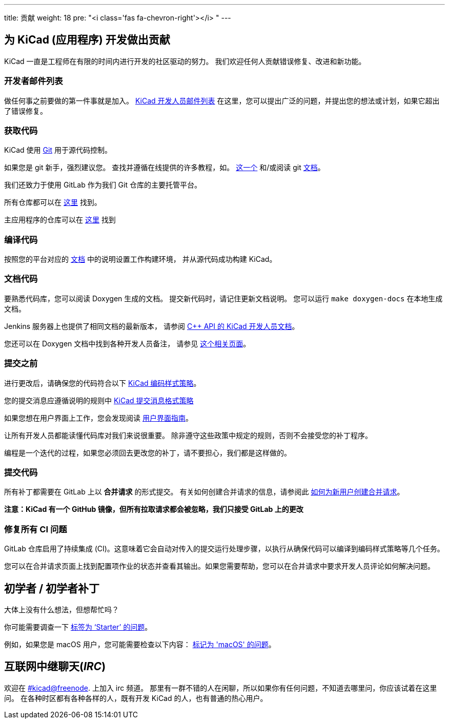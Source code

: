 ---
title: 贡献
weight: 18
pre: "<i class='fas fa-chevron-right'></i> "
---


== 为 KiCad (应用程序) 开发做出贡献
KiCad 一直是工程师在有限的时间内进行开发的社区驱动的努力。
我们欢迎任何人贡献错误修复、改进和新功能。


=== 开发者邮件列表
做任何事之前要做的第一件事就是加入。
link:https://launchpad.net/~kicad-developers[KiCad 开发人员邮件列表]
在这里，您可以提出广泛的问题，并提出您的想法或计划，如果它超出了错误修复。


=== 获取代码
KiCad 使用 link:https://git-scm.com/book/en/v2/Getting-Started-What-is-Git[Git]
用于源代码控制。

如果您是 git 新手，强烈建议您。
查找并遵循在线提供的许多教程，如。
link:http://learngitbranching.js.org/[这一个]
和/或阅读 git link:https://git-scm.com/doc[文档]。

我们还致力于使用 GitLab 作为我们 Git 仓库的主要托管平台。

所有仓库都可以在 https://gitlab.com/kicad/[这里] 找到。

主应用程序的仓库可以在 https://gitlab.com/kicad/code/kicad/[这里] 找到

=== 编译代码
按照您的平台对应的 link:../build/[文档] 
中的说明设置工作构建环境，
并从源代码成功构建 KiCad。

=== 文档代码

要熟悉代码库，您可以阅读 Doxygen 生成的文档。
提交新代码时，请记住更新文档说明。
您可以运行 `make doxygen-docs` 在本地生成文档。

Jenkins 服务器上也提供了相同文档的最新版本，
请参阅
link:http://docs.kicad.org/doxygen/namespaces.html[C++ API 的 KiCad 开发人员文档]。

您还可以在 Doxygen 文档中找到各种开发人员备注，
请参见
link:http://docs.kicad.org/doxygen/pages.html[这个相关页面]。

=== 提交之前
进行更改后，请确保您的代码符合以下 link:../rules-guidelines/code-style/[KiCad 编码样式策略]。

您的提交消息应遵循说明的规则中 link:../rules-guidelines/commit/[KiCad 提交消息格式策略]

如果您想在用户界面上工作，您会发现阅读
link:../rules-guidelines/ui/[用户界面指南]。


让所有开发人员都能读懂代码库对我们来说很重要。
除非遵守这些政策中规定的规则，否则不会接受您的补丁程序。

编程是一个迭代的过程，如果您必须回去更改您的补丁，请不要担心，我们都是这样做的。

=== 提交代码
所有补丁都需要在 GitLab 上以 *合并请求* 的形式提交。
有关如何创建合并请求的信息，请参阅此 https://docs.gitlab.com/ee/user/project/merge_requests/creating_merge_requests.html[如何为新用户创建合并请求]。

*注意：KiCad 有一个 GitHub 镜像，但所有拉取请求都会被忽略，我们只接受 GitLab 上的更改*

=== 修复所有 CI 问题
GitLab 仓库启用了持续集成 (CI)。这意味着它会自动对传入的提交运行处理步骤，以执行从确保代码可以编译到编码样式策略等几个任务。

您可以在合并请求页面上找到配置项作业的状态并查看其输出。如果您需要帮助，您可以在合并请求中要求开发人员评论如何解决问题。


== 初学者 / 初学者补丁
大体上没有什么想法，但想帮忙吗？

你可能需要调查一下 link:++https://gitlab.com/kicad/code/kicad/issues?scope=all&utf8=%E2%9C%93&state=opened&label_name[]=starter++[标签为 ‘Starter’ 的问题]。

例如，如果您是 macOS 用户，您可能需要检查以下内容：
link:++https://gitlab.com/kicad/code/kicad/issues?scope=all&utf8=%E2%9C%93&state=opened&label_name[]=macos++[标记为 'macOS' 的问题]。


== 互联网中继聊天(_IRC_)

欢迎在 irc://irc.freenode.net/#kicad[#kicad@freenode]. 上加入 irc 频道。
那里有一群不错的人在闲聊，所以如果你有任何问题，不知道去哪里问，你应该试着在这里问。
在各种时区都有各种各样的人，既有开发 KiCad 的人，也有普通的热心用户。
